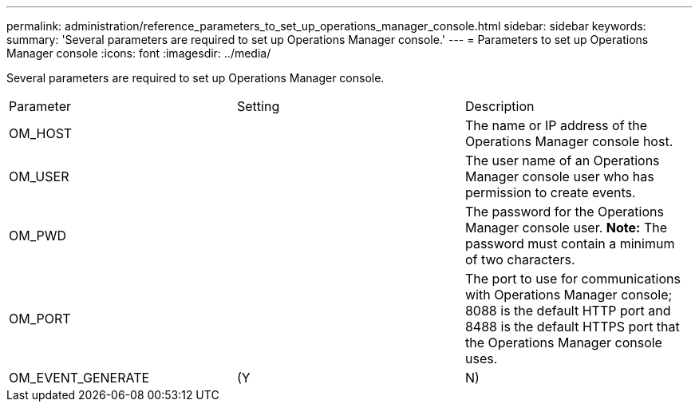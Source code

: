 ---
permalink: administration/reference_parameters_to_set_up_operations_manager_console.html
sidebar: sidebar
keywords: 
summary: 'Several parameters are required to set up Operations Manager console.'
---
= Parameters to set up Operations Manager console
:icons: font
:imagesdir: ../media/

[.lead]
Several parameters are required to set up Operations Manager console.

|===
| Parameter| Setting| Description
a|
OM_HOST
a|
 
a|
The name or IP address of the Operations Manager console host.
a|
OM_USER
a|
 
a|
The user name of an Operations Manager console user who has permission to create events.
a|
OM_PWD
a|
 
a|
The password for the Operations Manager console user. *Note:* The password must contain a minimum of two characters.

a|
OM_PORT
a|
 
a|
The port to use for communications with Operations Manager console; 8088 is the default HTTP port and 8488 is the default HTTPS port that the Operations Manager console uses.
a|
OM_EVENT_GENERATE
a|
(Y|N)
a|
Enables or disables event creation in Operations Manager console.
|===
